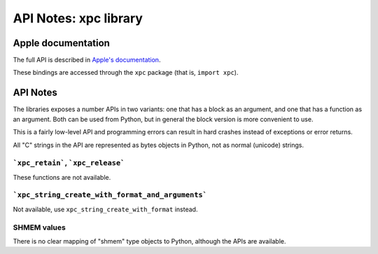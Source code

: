 .. module:: xpc
   :platform: macOS 10.15+
   :synopsis: Bindings for the xpc library

API Notes: xpc library
===========================

Apple documentation
-------------------

The full API is described in `Apple's documentation`__.

.. __: https://developer.apple.com/documentation/xpc?language=objc

These bindings are accessed through the ``xpc`` package (that is, ``import xpc``).


API Notes
---------

The libraries exposes a number APIs in two variants: one that has a block as an argument,
and one that has a function as an argument. Both can be used from Python, but in general
the block version is more convenient to use.

This is a fairly low-level API and programming errors can result in hard crashes instead
of exceptions or error returns.

All "C" strings in the API are represented as bytes objects in Python, not as normal
(unicode) strings.


```xpc_retain```, ```xpc_release```
...................................

These functions are not available.


```xpc_string_create_with_format_and_arguments```
.................................................

Not available, use ``xpc_string_create_with_format`` instead.

SHMEM values
............

There is no clear mapping of "shmem" type objects to Python, although
the APIs are available.
